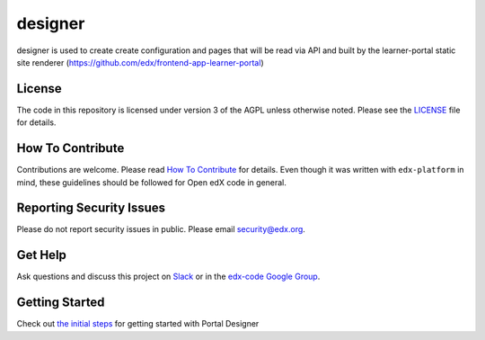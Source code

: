 designer  |Travis|_ |Codecov|_
===================================================
.. |Travis| image:: https://travis-ci.org/edx/portal-designer.svg?branch=master
.. _Travis: https://travis-ci.org/edx/portal-designer

.. |Codecov| image:: http://codecov.io/github/edx/portal-designer/coverage.svg?branch=master
.. _Codecov: http://codecov.io/github/edx/portal-designer?branch=master

designer is used to create create configuration and pages that will be read via API and built by the
learner-portal static site renderer (https://github.com/edx/frontend-app-learner-portal)

License
-------

The code in this repository is licensed under version 3 of the AGPL unless otherwise noted.
Please see the LICENSE_ file for details.

.. _LICENSE: https://github.com/edx/portal-designer/blob/master/LICENSE

How To Contribute
-----------------

Contributions are welcome. Please read `How To Contribute <https://github.com/edx/edx-platform/blob/master/CONTRIBUTING.rst>`_
for details. Even though it was written with ``edx-platform`` in mind, these guidelines should be followed for Open edX code in general.

Reporting Security Issues
-------------------------

Please do not report security issues in public. Please email security@edx.org.

Get Help
--------

Ask questions and discuss this project on `Slack <https://openedx.slack.com/messages/general/>`_ or in the `edx-code Google Group <https://groups.google.com/forum/#!forum/edx-code>`_.

Getting Started
-----------------

Check out `the initial steps <docs/getting_started.rst>`_ for getting started with Portal Designer
